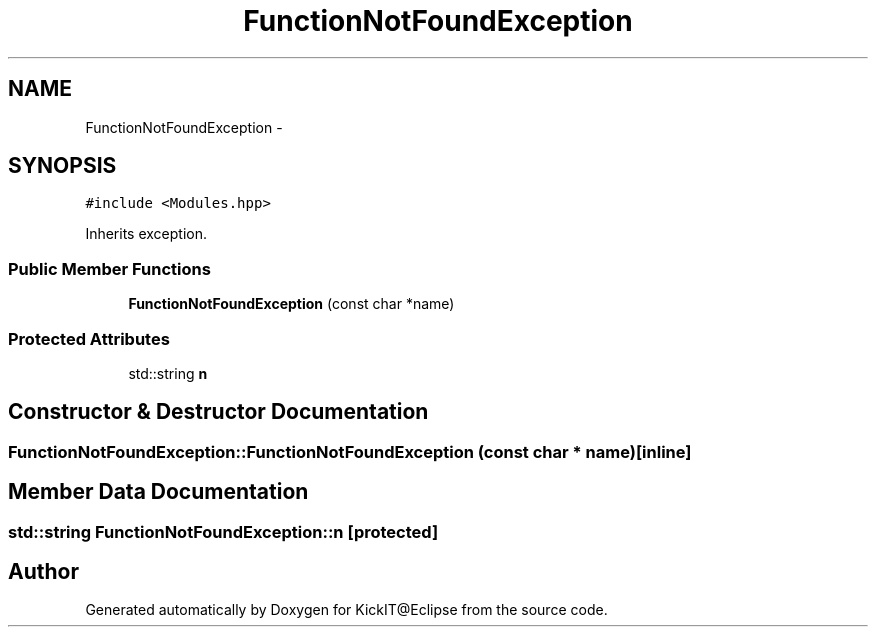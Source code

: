 .TH "FunctionNotFoundException" 3 "Mon Sep 25 2017" "KickIT@Eclipse" \" -*- nroff -*-
.ad l
.nh
.SH NAME
FunctionNotFoundException \- 
.SH SYNOPSIS
.br
.PP
.PP
\fC#include <Modules\&.hpp>\fP
.PP
Inherits exception\&.
.SS "Public Member Functions"

.in +1c
.ti -1c
.RI "\fBFunctionNotFoundException\fP (const char *name)"
.br
.in -1c
.SS "Protected Attributes"

.in +1c
.ti -1c
.RI "std::string \fBn\fP"
.br
.in -1c
.SH "Constructor & Destructor Documentation"
.PP 
.SS "FunctionNotFoundException::FunctionNotFoundException (const char * name)\fC [inline]\fP"

.SH "Member Data Documentation"
.PP 
.SS "std::string FunctionNotFoundException::n\fC [protected]\fP"


.SH "Author"
.PP 
Generated automatically by Doxygen for KickIT@Eclipse from the source code\&.
